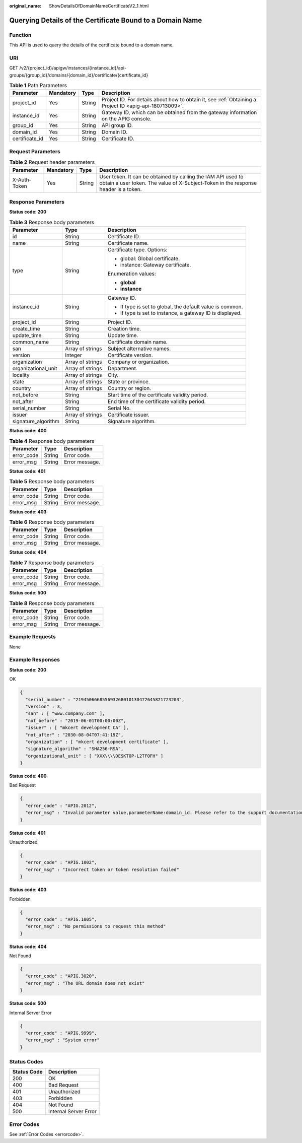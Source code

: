 :original_name: ShowDetailsOfDomainNameCertificateV2_1.html

.. _ShowDetailsOfDomainNameCertificateV2_1:

Querying Details of the Certificate Bound to a Domain Name
==========================================================

Function
--------

This API is used to query the details of the certificate bound to a domain name.

URI
---

GET /v2/{project_id}/apigw/instances/{instance_id}/api-groups/{group_id}/domains/{domain_id}/certificate/{certificate_id}

.. table:: **Table 1** Path Parameters

   +----------------+-----------+--------+---------------------------------------------------------------------------------------------------------+
   | Parameter      | Mandatory | Type   | Description                                                                                             |
   +================+===========+========+=========================================================================================================+
   | project_id     | Yes       | String | Project ID. For details about how to obtain it, see :ref:`Obtaining a Project ID <apig-api-180713009>`. |
   +----------------+-----------+--------+---------------------------------------------------------------------------------------------------------+
   | instance_id    | Yes       | String | Gateway ID, which can be obtained from the gateway information on the APIG console.                     |
   +----------------+-----------+--------+---------------------------------------------------------------------------------------------------------+
   | group_id       | Yes       | String | API group ID.                                                                                           |
   +----------------+-----------+--------+---------------------------------------------------------------------------------------------------------+
   | domain_id      | Yes       | String | Domain ID.                                                                                              |
   +----------------+-----------+--------+---------------------------------------------------------------------------------------------------------+
   | certificate_id | Yes       | String | Certificate ID.                                                                                         |
   +----------------+-----------+--------+---------------------------------------------------------------------------------------------------------+

Request Parameters
------------------

.. table:: **Table 2** Request header parameters

   +--------------+-----------+--------+----------------------------------------------------------------------------------------------------------------------------------------------------+
   | Parameter    | Mandatory | Type   | Description                                                                                                                                        |
   +==============+===========+========+====================================================================================================================================================+
   | X-Auth-Token | Yes       | String | User token. It can be obtained by calling the IAM API used to obtain a user token. The value of X-Subject-Token in the response header is a token. |
   +--------------+-----------+--------+----------------------------------------------------------------------------------------------------------------------------------------------------+

Response Parameters
-------------------

**Status code: 200**

.. table:: **Table 3** Response body parameters

   +-----------------------+-----------------------+-----------------------------------------------------------+
   | Parameter             | Type                  | Description                                               |
   +=======================+=======================+===========================================================+
   | id                    | String                | Certificate ID.                                           |
   +-----------------------+-----------------------+-----------------------------------------------------------+
   | name                  | String                | Certificate name.                                         |
   +-----------------------+-----------------------+-----------------------------------------------------------+
   | type                  | String                | Certificate type. Options:                                |
   |                       |                       |                                                           |
   |                       |                       | -  global: Global certificate.                            |
   |                       |                       |                                                           |
   |                       |                       | -  instance: Gateway certificate.                         |
   |                       |                       |                                                           |
   |                       |                       | Enumeration values:                                       |
   |                       |                       |                                                           |
   |                       |                       | -  **global**                                             |
   |                       |                       |                                                           |
   |                       |                       | -  **instance**                                           |
   +-----------------------+-----------------------+-----------------------------------------------------------+
   | instance_id           | String                | Gateway ID.                                               |
   |                       |                       |                                                           |
   |                       |                       | -  If type is set to global, the default value is common. |
   |                       |                       |                                                           |
   |                       |                       | -  If type is set to instance, a gateway ID is displayed. |
   +-----------------------+-----------------------+-----------------------------------------------------------+
   | project_id            | String                | Project ID.                                               |
   +-----------------------+-----------------------+-----------------------------------------------------------+
   | create_time           | String                | Creation time.                                            |
   +-----------------------+-----------------------+-----------------------------------------------------------+
   | update_time           | String                | Update time.                                              |
   +-----------------------+-----------------------+-----------------------------------------------------------+
   | common_name           | String                | Certificate domain name.                                  |
   +-----------------------+-----------------------+-----------------------------------------------------------+
   | san                   | Array of strings      | Subject alternative names.                                |
   +-----------------------+-----------------------+-----------------------------------------------------------+
   | version               | Integer               | Certificate version.                                      |
   +-----------------------+-----------------------+-----------------------------------------------------------+
   | organization          | Array of strings      | Company or organization.                                  |
   +-----------------------+-----------------------+-----------------------------------------------------------+
   | organizational_unit   | Array of strings      | Department.                                               |
   +-----------------------+-----------------------+-----------------------------------------------------------+
   | locality              | Array of strings      | City.                                                     |
   +-----------------------+-----------------------+-----------------------------------------------------------+
   | state                 | Array of strings      | State or province.                                        |
   +-----------------------+-----------------------+-----------------------------------------------------------+
   | country               | Array of strings      | Country or region.                                        |
   +-----------------------+-----------------------+-----------------------------------------------------------+
   | not_before            | String                | Start time of the certificate validity period.            |
   +-----------------------+-----------------------+-----------------------------------------------------------+
   | not_after             | String                | End time of the certificate validity period.              |
   +-----------------------+-----------------------+-----------------------------------------------------------+
   | serial_number         | String                | Serial No.                                                |
   +-----------------------+-----------------------+-----------------------------------------------------------+
   | issuer                | Array of strings      | Certificate issuer.                                       |
   +-----------------------+-----------------------+-----------------------------------------------------------+
   | signature_algorithm   | String                | Signature algorithm.                                      |
   +-----------------------+-----------------------+-----------------------------------------------------------+

**Status code: 400**

.. table:: **Table 4** Response body parameters

   ========== ====== ==============
   Parameter  Type   Description
   ========== ====== ==============
   error_code String Error code.
   error_msg  String Error message.
   ========== ====== ==============

**Status code: 401**

.. table:: **Table 5** Response body parameters

   ========== ====== ==============
   Parameter  Type   Description
   ========== ====== ==============
   error_code String Error code.
   error_msg  String Error message.
   ========== ====== ==============

**Status code: 403**

.. table:: **Table 6** Response body parameters

   ========== ====== ==============
   Parameter  Type   Description
   ========== ====== ==============
   error_code String Error code.
   error_msg  String Error message.
   ========== ====== ==============

**Status code: 404**

.. table:: **Table 7** Response body parameters

   ========== ====== ==============
   Parameter  Type   Description
   ========== ====== ==============
   error_code String Error code.
   error_msg  String Error message.
   ========== ====== ==============

**Status code: 500**

.. table:: **Table 8** Response body parameters

   ========== ====== ==============
   Parameter  Type   Description
   ========== ====== ==============
   error_code String Error code.
   error_msg  String Error message.
   ========== ====== ==============

Example Requests
----------------

None

Example Responses
-----------------

**Status code: 200**

OK

.. code-block::

   {
     "serial_number" : "219450666855693268010130472645821723203",
     "version" : 3,
     "san" : [ "www.company.com" ],
     "not_before" : "2019-06-01T00:00:00Z",
     "issuer" : [ "mkcert development CA" ],
     "not_after" : "2030-08-04T07:41:19Z",
     "organization" : [ "mkcert development certificate" ],
     "signature_algorithm" : "SHA256-RSA",
     "organizational_unit" : [ "XXX\\\\DESKTOP-L2TFOFH" ]
   }

**Status code: 400**

Bad Request

.. code-block::

   {
     "error_code" : "APIG.2012",
     "error_msg" : "Invalid parameter value,parameterName:domain_id. Please refer to the support documentation"
   }

**Status code: 401**

Unauthorized

.. code-block::

   {
     "error_code" : "APIG.1002",
     "error_msg" : "Incorrect token or token resolution failed"
   }

**Status code: 403**

Forbidden

.. code-block::

   {
     "error_code" : "APIG.1005",
     "error_msg" : "No permissions to request this method"
   }

**Status code: 404**

Not Found

.. code-block::

   {
     "error_code" : "APIG.3020",
     "error_msg" : "The URL domain does not exist"
   }

**Status code: 500**

Internal Server Error

.. code-block::

   {
     "error_code" : "APIG.9999",
     "error_msg" : "System error"
   }

Status Codes
------------

=========== =====================
Status Code Description
=========== =====================
200         OK
400         Bad Request
401         Unauthorized
403         Forbidden
404         Not Found
500         Internal Server Error
=========== =====================

Error Codes
-----------

See :ref:`Error Codes <errorcode>`.
